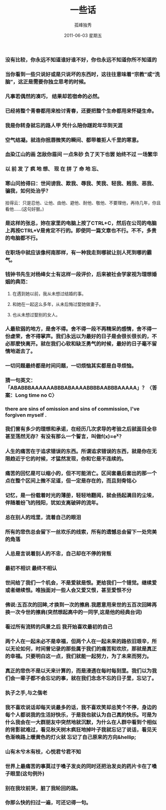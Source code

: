 # -*- coding:utf-8 -*-
#+TITLE:     一些话
#+AUTHOR:    孤峰独秀
#+EMAIL:     jixiuf@gmail.com
#+DATE:      2011-06-03 星期五
#+FILETAGS: @Daily
#+LANGUAGE:  zh
*** 没有比较，你永远不知道谁好谁不好，你也永远不知道你所不知道的
*** 当你看到一些只说好或是只说坏的东西时，这往往意味着“宗教”或“洗脑”，这正是需要你独立思考的时候。
*** 凡事若偶然的凑巧， 结果却若宿命的必然。
*** 已经将整个青春都用来检讨青春，还要把整个生命都用来怀疑生命。
*** 我是你转身就忘的路人甲 凭什么陪你蹉跎年华到天涯
*** 空气结凝。就连你抿唇微笑的瞬间、都带着拒人千里的寒意。
*** 血染江山的画 怎敌你眉间 一点朱砂 负了天下也罢 始终不过 一场繁华
*** 以 前 发 了 疯 地 想、 现 在 拼 了 命 地 忘、
*** 寒山问拾得曰：世间谤我、欺我、辱我、笑我、轻我、贱我、恶我、骗我，如何处治乎？
    
    拾得云：只是忍他、让他、由他、避他、耐他、敬他、不要理他，再待几年，你且看他……(这句好狠。)
*** 是这样的张总，妳在家里的电脑上按了CTRL+C，然后在公司的电脑上再按CTRL+V是肯定不行的。即使同一篇文章也不行。不不，多贵的电脑都不行。
*** 在职场中就应该像柯南那样，有一种我走到哪就让别人死到哪的霸气。
*** 钱钟书先生对杨绛女士有这样一段评价，后来被社会学家视为理想婚姻的典范： 
**** 在遇到她以前，我从未想过结婚的事。 
**** 和她在一起这么多年，从未后悔过娶她做妻子。 
**** 也从未想过娶别的女人。
*** 人最软弱的地方，是舍不得。舍不得一段不再精采的感情，舍不得一份虚荣，舍不得掌声。我们永远以为最好的日子是会很长很长的，不必那麽快离开。就在我们心软和缺乏勇气的时候，最好的日子毫不留情地逝去了。
*** 一切问题最终都是时间问题，一切烦恼其实都是自寻烦恼。
*** 猜一句英文：「ABABBBAAAAAABBBABAAAABBBBAABBBAAAAA」？〈答案：Long time no C〉
*** there are sins of omission and sins of commission, I've forgiven myself .
*** 我们曾有多少的理想和承诺，在经历几次求导的考验之后就面目全非甚至荡然无存？有没有那么一个誓言，叫做f(x)=e^x？
*** 人生的痛苦在于追求错误的东西。所谓追求错误的东西，就是你在无限趋近于它的时候，才猛然发现，你和它是不连续的。
*** 痛苦的回忆是可以缩小的，但不可能消亡。区间套最后套出的那一个点在整个区间上微不足道，但一定是存在的，而且刻骨铭心
*** 记忆，是一份载着时光的薄册，轻轻地翻阅，就会扬起满目的尘埃，伴随着纷飞的残阳，犹如支离破碎的流年。
*** 总在别人的戏里，流着自己的眼泪
*** 所有的悲伤总会留下一丝欢乐的线索，所有的遗憾总会留下一处完美的角落
*** 人总是言说着别人的不忠，自己却在不停的背叛
*** 最初不相识 最终不相认
*** 世间给了我们一个机会，不是爱就是恨。更给我们一个错觉。继续爱或者继续恨。唯独面对一些人会又爱又恨，甚至爱恨不分
*** 佛说:五百次的回眸,才换到一次的擦肩.我愿意用来世的五百次回眸再换一次今世的擦肩(突然想起高中的一同学,这是他的经典台词)
*** 看过所有流转的风景之后 我开始喜欢最初的自己
*** 两个人在一起未必不是幸福，但两个人在一起未来的路依旧艰辛，所以无论如何，时间曾记录的那些属于我们的痛苦和欢欣，那就是真正的幸福。只要明白这一点，我们就能一起努力，为了未来而努力。
*** 真正的悲伤不是以天来计算的，而是浸透在每时每刻里。我们以为我们会一辈子都不会忘记的事，就在我们念念不忘的日子里，忘记了。
*** 执子之手,与之偕老
*** 我不喜欢说话却每天说最多的话，我不喜欢笑却总笑个不停，身边的每个人都说我的生活好快乐，于是我也就认为自己真的快乐。可是为什么我会在一大群朋友中突然地就沉默，为什么在人群中看到个相似的背影就难过，看见秋天树木疯狂地掉叶子我就忘记了说话，看见天色渐晚路上暖黄色的灯火就 忘记了自己原来的方向&hellip;
*** 山有木兮木有枝，心悦君兮君不知
*** 世界上最痛苦的事莫过于嗓子发炎的同时还把治发炎的药片卡在了嗓子眼里(这句例外)
*** 别在我坟前哭，脏了我轮回的路。
    
*** 你那么快的扫过一遍，可还记得一句。

